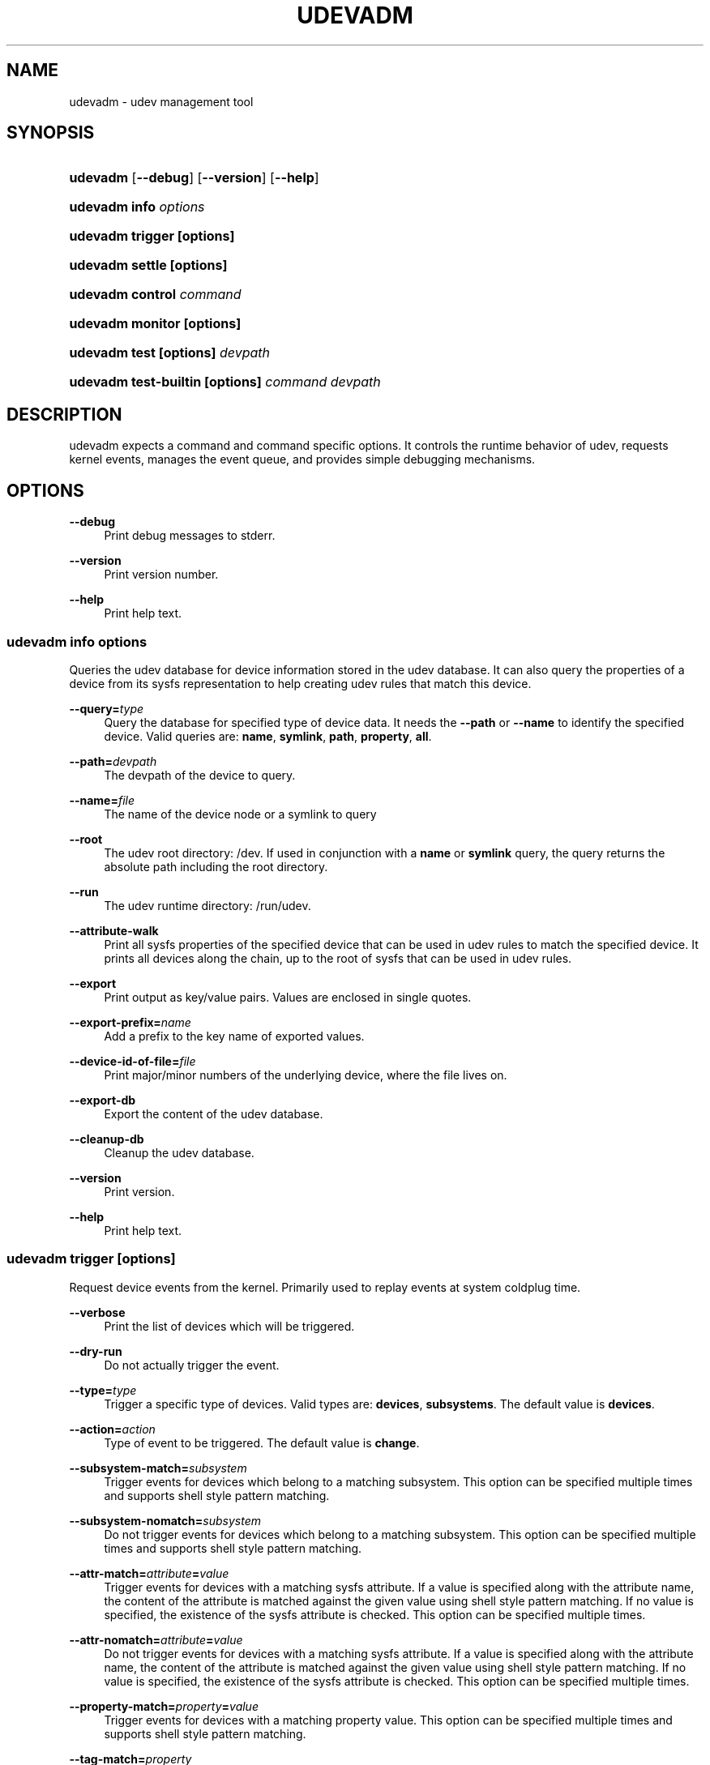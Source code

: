 '\" t
.\"     Title: udevadm
.\"    Author: [see the "Author" section]
.\" Generator: DocBook XSL Stylesheets v1.76.1 <http://docbook.sf.net/>
.\"      Date: 11/07/2011
.\"    Manual: udevadm
.\"    Source: udev
.\"  Language: English
.\"
.TH "UDEVADM" "8" "11/07/2011" "udev" "udevadm"
.\" -----------------------------------------------------------------
.\" * Define some portability stuff
.\" -----------------------------------------------------------------
.\" ~~~~~~~~~~~~~~~~~~~~~~~~~~~~~~~~~~~~~~~~~~~~~~~~~~~~~~~~~~~~~~~~~
.\" http://bugs.debian.org/507673
.\" http://lists.gnu.org/archive/html/groff/2009-02/msg00013.html
.\" ~~~~~~~~~~~~~~~~~~~~~~~~~~~~~~~~~~~~~~~~~~~~~~~~~~~~~~~~~~~~~~~~~
.ie \n(.g .ds Aq \(aq
.el       .ds Aq '
.\" -----------------------------------------------------------------
.\" * set default formatting
.\" -----------------------------------------------------------------
.\" disable hyphenation
.nh
.\" disable justification (adjust text to left margin only)
.ad l
.\" -----------------------------------------------------------------
.\" * MAIN CONTENT STARTS HERE *
.\" -----------------------------------------------------------------
.SH "NAME"
udevadm \- udev management tool
.SH "SYNOPSIS"
.HP \w'\fBudevadm\fR\ 'u
\fBudevadm\fR [\fB\-\-debug\fR] [\fB\-\-version\fR] [\fB\-\-help\fR]
.HP \w'\fBudevadm\ info\ \fR\fB\fIoptions\fR\fR\ 'u
\fBudevadm info \fR\fB\fIoptions\fR\fR
.HP \w'\fBudevadm\ trigger\ \fR\fB[options]\fR\ 'u
\fBudevadm trigger \fR\fB[options]\fR
.HP \w'\fBudevadm\ settle\ \fR\fB[options]\fR\ 'u
\fBudevadm settle \fR\fB[options]\fR
.HP \w'\fBudevadm\ control\ \fR\fB\fIcommand\fR\fR\ 'u
\fBudevadm control \fR\fB\fIcommand\fR\fR
.HP \w'\fBudevadm\ monitor\ \fR\fB[options]\fR\ 'u
\fBudevadm monitor \fR\fB[options]\fR
.HP \w'\fBudevadm\ test\ \fR\fB[options]\fR\fB\ \fR\fB\fIdevpath\fR\fR\ 'u
\fBudevadm test \fR\fB[options]\fR\fB \fR\fB\fIdevpath\fR\fR
.HP \w'\fBudevadm\ test\-builtin\ \fR\fB[options]\fR\fB\ \fR\fB\fIcommand\fR\fR\fB\ \fR\fB\fIdevpath\fR\fR\ 'u
\fBudevadm test\-builtin \fR\fB[options]\fR\fB \fR\fB\fIcommand\fR\fR\fB \fR\fB\fIdevpath\fR\fR
.SH "DESCRIPTION"
.PP
udevadm expects a command and command specific options\&. It controls the runtime behavior of udev, requests kernel events, manages the event queue, and provides simple debugging mechanisms\&.
.SH "OPTIONS"
.PP
\fB\-\-debug\fR
.RS 4
Print debug messages to stderr\&.
.RE
.PP
\fB\-\-version\fR
.RS 4
Print version number\&.
.RE
.PP
\fB\-\-help\fR
.RS 4
Print help text\&.
.RE
.SS "udevadm info \fIoptions\fR"
.PP
Queries the udev database for device information stored in the udev database\&. It can also query the properties of a device from its sysfs representation to help creating udev rules that match this device\&.
.PP
\fB\-\-query=\fR\fB\fItype\fR\fR
.RS 4
Query the database for specified type of device data\&. It needs the
\fB\-\-path\fR
or
\fB\-\-name\fR
to identify the specified device\&. Valid queries are:
\fBname\fR,
\fBsymlink\fR,
\fBpath\fR,
\fBproperty\fR,
\fBall\fR\&.
.RE
.PP
\fB\-\-path=\fR\fB\fIdevpath\fR\fR
.RS 4
The devpath of the device to query\&.
.RE
.PP
\fB\-\-name=\fR\fB\fIfile\fR\fR
.RS 4
The name of the device node or a symlink to query
.RE
.PP
\fB\-\-root\fR
.RS 4
The udev root directory:
/dev\&. If used in conjunction with a
\fBname\fR
or
\fBsymlink\fR
query, the query returns the absolute path including the root directory\&.
.RE
.PP
\fB\-\-run\fR
.RS 4
The udev runtime directory:
/run/udev\&.
.RE
.PP
\fB\-\-attribute\-walk\fR
.RS 4
Print all sysfs properties of the specified device that can be used in udev rules to match the specified device\&. It prints all devices along the chain, up to the root of sysfs that can be used in udev rules\&.
.RE
.PP
\fB\-\-export\fR
.RS 4
Print output as key/value pairs\&. Values are enclosed in single quotes\&.
.RE
.PP
\fB\-\-export\-prefix=\fR\fB\fIname\fR\fR
.RS 4
Add a prefix to the key name of exported values\&.
.RE
.PP
\fB\-\-device\-id\-of\-file=\fR\fB\fIfile\fR\fR
.RS 4
Print major/minor numbers of the underlying device, where the file lives on\&.
.RE
.PP
\fB\-\-export\-db\fR
.RS 4
Export the content of the udev database\&.
.RE
.PP
\fB\-\-cleanup\-db\fR
.RS 4
Cleanup the udev database\&.
.RE
.PP
\fB\-\-version\fR
.RS 4
Print version\&.
.RE
.PP
\fB\-\-help\fR
.RS 4
Print help text\&.
.RE
.SS "udevadm trigger [options]"
.PP
Request device events from the kernel\&. Primarily used to replay events at system coldplug time\&.
.PP
\fB\-\-verbose\fR
.RS 4
Print the list of devices which will be triggered\&.
.RE
.PP
\fB\-\-dry\-run\fR
.RS 4
Do not actually trigger the event\&.
.RE
.PP
\fB\-\-type=\fR\fB\fItype\fR\fR
.RS 4
Trigger a specific type of devices\&. Valid types are:
\fBdevices\fR,
\fBsubsystems\fR\&. The default value is
\fBdevices\fR\&.
.RE
.PP
\fB\-\-action=\fR\fB\fIaction\fR\fR
.RS 4
Type of event to be triggered\&. The default value is
\fBchange\fR\&.
.RE
.PP
\fB\-\-subsystem\-match=\fR\fB\fIsubsystem\fR\fR
.RS 4
Trigger events for devices which belong to a matching subsystem\&. This option can be specified multiple times and supports shell style pattern matching\&.
.RE
.PP
\fB\-\-subsystem\-nomatch=\fR\fB\fIsubsystem\fR\fR
.RS 4
Do not trigger events for devices which belong to a matching subsystem\&. This option can be specified multiple times and supports shell style pattern matching\&.
.RE
.PP
\fB\-\-attr\-match=\fR\fB\fIattribute\fR\fR\fB=\fR\fB\fIvalue\fR\fR
.RS 4
Trigger events for devices with a matching sysfs attribute\&. If a value is specified along with the attribute name, the content of the attribute is matched against the given value using shell style pattern matching\&. If no value is specified, the existence of the sysfs attribute is checked\&. This option can be specified multiple times\&.
.RE
.PP
\fB\-\-attr\-nomatch=\fR\fB\fIattribute\fR\fR\fB=\fR\fB\fIvalue\fR\fR
.RS 4
Do not trigger events for devices with a matching sysfs attribute\&. If a value is specified along with the attribute name, the content of the attribute is matched against the given value using shell style pattern matching\&. If no value is specified, the existence of the sysfs attribute is checked\&. This option can be specified multiple times\&.
.RE
.PP
\fB\-\-property\-match=\fR\fB\fIproperty\fR\fR\fB=\fR\fB\fIvalue\fR\fR
.RS 4
Trigger events for devices with a matching property value\&. This option can be specified multiple times and supports shell style pattern matching\&.
.RE
.PP
\fB\-\-tag\-match=\fR\fB\fIproperty\fR\fR
.RS 4
Trigger events for devices with a matching tag\&. This option can be specified multiple times\&.
.RE
.PP
\fB\-\-sysname\-match=\fR\fB\fIname\fR\fR
.RS 4
Trigger events for devices with a matching sys device name\&. This option can be specified multiple times and supports shell style pattern matching\&.
.RE
.PP
\fB\-\-parent\-match=\fR\fB\fIsyspath\fR\fR
.RS 4
Trigger events for all children of a given device\&.
.RE
.SS "udevadm settle [options]"
.PP
Watches the udev event queue, and exits if all current events are handled\&.
.PP
\fB\-\-timeout=\fR\fB\fIseconds\fR\fR
.RS 4
Maximum number of seconds to wait for the event queue to become empty\&. The default value is 120 seconds\&. A value of 0 will check if the queue is empty and always return immediately\&.
.RE
.PP
\fB\-\-seq\-start=\fR\fB\fIseqnum\fR\fR
.RS 4
Wait only for events after the given sequence number\&.
.RE
.PP
\fB\-\-seq\-end=\fR\fB\fIseqnum\fR\fR
.RS 4
Wait only for events before the given sequence number\&.
.RE
.PP
\fB\-\-exit\-if\-exists=\fR\fB\fIfile\fR\fR
.RS 4
Stop waiting if file exists\&.
.RE
.PP
\fB\-\-quiet\fR
.RS 4
Do not print any output, like the remaining queue entries when reaching the timeout\&.
.RE
.PP
\fB\-\-help\fR
.RS 4
Print help text\&.
.RE
.SS "udevadm control \fIcommand\fR"
.PP
Modify the internal state of the running udev daemon\&.
.PP
\fB\-\-exit\fR
.RS 4
Signal and wait for udevd to exit\&.
.RE
.PP
\fB\-\-log\-priority=\fR\fB\fIvalue\fR\fR
.RS 4
Set the internal log level of udevd\&. Valid values are the numerical syslog priorities or their textual representations:
\fBerr\fR,
\fBinfo\fR
and
\fBdebug\fR\&.
.RE
.PP
\fB\-\-stop\-exec\-queue\fR
.RS 4
Signal udevd to stop executing new events\&. Incoming events will be queued\&.
.RE
.PP
\fB\-\-start\-exec\-queue\fR
.RS 4
Signal udevd to enable the execution of events\&.
.RE
.PP
\fB\-\-reload\-rules\fR
.RS 4
Signal udevd to reload the rules files\&. The udev daemon detects changes automatically, this option is usually not needed\&. Reloading rules does not apply any changes to already existing devices\&.
.RE
.PP
\fB\-\-property=\fR\fB\fIKEY\fR\fR\fB=\fR\fB\fIvalue\fR\fR
.RS 4
Set a global property for all events\&.
.RE
.PP
\fB\-\-children\-max=\fR\fIvalue\fR
.RS 4
Set the maximum number of events, udevd will handle at the same time\&.
.RE
.PP
\fB\-\-timeout=\fR\fIseconds\fR
.RS 4
The maximum number seonds to wait for a reply from udevd\&.
.RE
.PP
\fB\-\-help\fR
.RS 4
Print help text\&.
.RE
.SS "udevadm monitor [options]"
.PP
Listens to the kernel uevents and events sent out by a udev rule and prints the devpath of the event to the console\&. It can be used to analyze the event timing, by comparing the timestamps of the kernel uevent and the udev event\&.
.PP
\fB\-\-kernel\fR
.RS 4
Print the kernel uevents\&.
.RE
.PP
\fB\-\-udev\fR
.RS 4
Print the udev event after the rule processing\&.
.RE
.PP
\fB\-\-property\fR
.RS 4
Also print the properties of the event\&.
.RE
.PP
\fB\-\-subsystem\-match=\fR\fB\fIstring[/string]\fR\fR
.RS 4
Filter events by subsystem[/devtype]\&. Only udev events with a matching subsystem value will pass\&.
.RE
.PP
\fB\-\-tag\-match=\fR\fB\fIstring\fR\fR
.RS 4
Filter events by property\&. Only udev events with a given tag attached will pass\&.
.RE
.PP
\fB\-\-help\fR
.RS 4
Print help text\&.
.RE
.SS "udevadm test [options] \fIdevpath\fR"
.PP
Simulate a udev event run for the given device, and print debug output\&.
.PP
\fB\-\-action=\fR\fB\fIstring\fR\fR
.RS 4
The action string\&.
.RE
.PP
\fB\-\-subsystem=\fR\fB\fIstring\fR\fR
.RS 4
The subsystem string\&.
.RE
.PP
\fB\-\-help\fR
.RS 4
Print help text\&.
.RE
.SS "udevadm test\-builtin [options] \fIcommand\fR \fIdevpath\fR"
.PP
Run a built\-in command for the given device, and print debug output\&.
.PP
\fB\-\-help\fR
.RS 4
Print help text\&.
.RE
.SH "AUTHOR"
.PP
Written by Kay Sievers
kay\&.sievers@vrfy\&.org\&.
.SH "SEE ALSO"
.PP
\fBudev\fR(7)
\fBudevd\fR(8)
